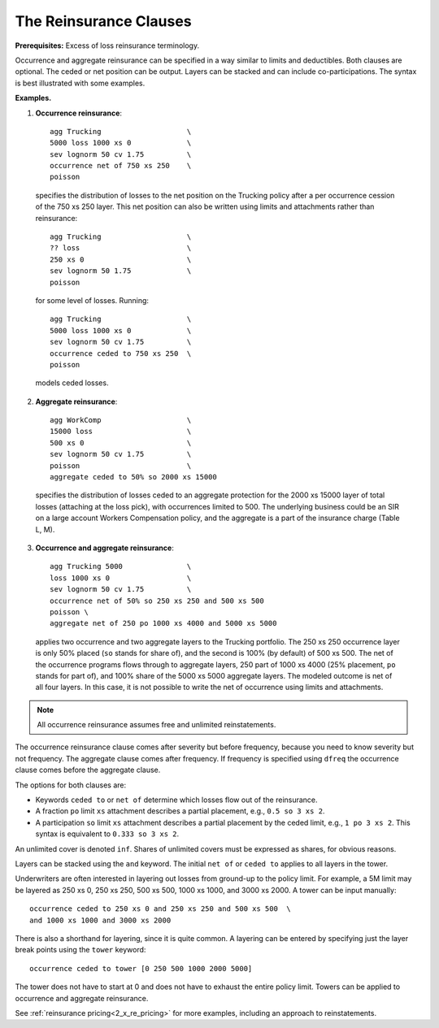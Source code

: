 .. _2_x_reinsurance:
.. _2_agg_class_reinsurance_clause:

.. reviewed 2022-12-24

The Reinsurance Clauses
----------------------------

**Prerequisites:**  Excess of loss reinsurance terminology.

Occurrence and aggregate reinsurance can be specified in a way similar to
limits and deductibles. Both clauses are optional. The ceded or net position
can be output. Layers can be stacked and can include co-participations. The
syntax is best illustrated with some examples.

**Examples.**

#. **Occurrence reinsurance**::

    agg Trucking                    \
    5000 loss 1000 xs 0             \
    sev lognorm 50 cv 1.75          \
    occurrence net of 750 xs 250    \
    poisson

  specifies the distribution of losses to the net position on the Trucking policy after a per occurrence cession of the 750 xs 250 layer. This net position can also be written using limits and attachments rather than reinsurance::

    agg Trucking                    \
    ?? loss                         \
    250 xs 0                        \
    sev lognorm 50 1.75             \
    poisson

  for some level of losses. Running::

    agg Trucking                    \
    5000 loss 1000 xs 0             \
    sev lognorm 50 cv 1.75          \
    occurrence ceded to 750 xs 250  \
    poisson

  models ceded losses.
2. **Aggregate reinsurance**::

    agg WorkComp                    \
    15000 loss                      \
    500 xs 0                        \
    sev lognorm 50 cv 1.75          \
    poisson                         \
    aggregate ceded to 50% so 2000 xs 15000

  specifies the distribution of losses ceded to an aggregate protection for the 2000 xs 15000 layer of total losses (attaching at the loss pick), with occurrences limited to 500. The underlying business could be an SIR on a large account Workers Compensation policy, and the aggregate is a part of the insurance charge (Table L, M).
3. **Occurrence and aggregate reinsurance**::

    agg Trucking 5000               \
    loss 1000 xs 0                  \
    sev lognorm 50 cv 1.75          \
    occurrence net of 50% so 250 xs 250 and 500 xs 500
    poisson \
    aggregate net of 250 po 1000 xs 4000 and 5000 xs 5000

  applies two occurrence and two aggregate layers to the Trucking portfolio. The 250 xs 250 occurrence layer  is only 50% placed (``so`` stands for share of), and the second is 100% (by default) of 500 xs 500. The net of the occurrence programs flows through to aggregate layers, 250 part of 1000 xs 4000 (25% placement, ``po`` stands for part of), and 100% share of the 5000 xs 5000 aggregate layers. The modeled outcome is net of all four layers. In this case, it is not possible to write the net of occurrence using limits and attachments.

.. note::
    All occurrence reinsurance assumes free and unlimited reinstatements.

The occurrence reinsurance clause comes after severity but before frequency, because you need to know severity but not frequency. The aggregate clause comes after frequency. If frequency is specified using ``dfreq`` the occurrence clause comes before the aggregate clause.

The options for both clauses are:

* Keywords ``ceded to`` or ``net of`` determine which losses flow out of the
  reinsurance.
* A fraction ``po`` limit ``xs`` attachment describes a partial placement, e.g.,
  ``0.5 so 3 xs 2``.
* A participation ``so`` limit ``xs`` attachment describes a partial placement
  by the ceded limit, e.g., ``1 po 3 xs 2``. This syntax is equivalent to
  ``0.333 so 3 xs 2``.

An unlimited cover is denoted ``inf``. Shares of unlimited covers must be expressed as shares, for obvious reasons.

Layers can be stacked using the ``and`` keyword. The initial ``net of`` or ``ceded to`` applies to all layers in the tower.


Underwriters are often interested in layering out losses from ground-up to the
policy limit. For example, a 5M limit may be layered as 250 xs 0, 250 xs 250,
500 xs 500, 1000 xs 1000, and 3000 xs 2000. A tower can be input manually::

    occurrence ceded to 250 xs 0 and 250 xs 250 and 500 xs 500  \
    and 1000 xs 1000 and 3000 xs 2000

There is also a shorthand for layering, since it is quite common. A layering
can be entered by specifying just the layer break points using the ``tower``
keyword::

    occurrence ceded to tower [0 250 500 1000 2000 5000]

The tower does not have to start at 0 and does not have to exhaust the entire
policy limit. Towers can be applied to occurrence and aggregate reinsurance.

See :ref:`reinsurance pricing<2_x_re_pricing>` for more examples, including an
approach to reinstatements.

